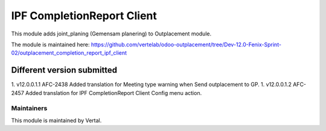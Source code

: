 ===========================
IPF CompletionReport Client
===========================

This module adds joint_planing (Gemensam planering) to Outplacement module.

The module is maintained here: https://github.com/vertelab/odoo-outplacement/tree/Dev-12.0-Fenix-Sprint-02/outplacement_completion_report_ipf_client


Different version submitted
===========================
1. v12.0.0.1.1 AFC-2438 Added translation for Meeting type warning when Send outplacement to GP.
1. v12.0.0.1.2 AFC-2457 Added translation for IPF CompletionReport Client Config menu action.

Maintainers
~~~~~~~~~~~

This module is maintained by Vertal.